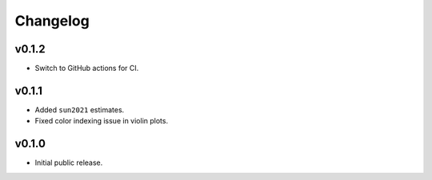 Changelog
=========

v0.1.2
------

- Switch to GitHub actions for CI.


v0.1.1
------

- Added ``sun2021`` estimates.
- Fixed color indexing issue in violin plots.


v0.1.0
------

- Initial public release.
